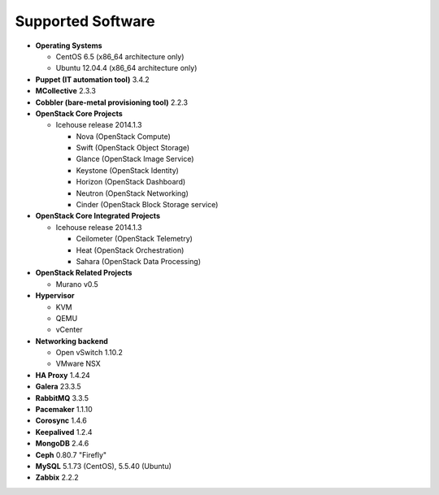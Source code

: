 Supported Software
==================

* **Operating Systems**

  * CentOS 6.5 (x86_64 architecture only)
  * Ubuntu 12.04.4 (x86_64 architecture only)

* **Puppet (IT automation tool)** 3.4.2

* **MCollective** 2.3.3

* **Cobbler (bare-metal provisioning tool)** 2.2.3

* **OpenStack Core Projects**

  * Icehouse release 2014.1.3

    * Nova (OpenStack Compute)
    * Swift (OpenStack Object Storage)
    * Glance (OpenStack Image Service)
    * Keystone (OpenStack Identity)
    * Horizon (OpenStack Dashboard)
    * Neutron (OpenStack Networking)
    * Cinder (OpenStack Block Storage service)

* **OpenStack Core Integrated Projects**

  * Icehouse release 2014.1.3

    * Ceilometer (OpenStack Telemetry)
    * Heat (OpenStack Orchestration)
    * Sahara (OpenStack Data Processing)

* **OpenStack Related Projects**

  * Murano v0.5

* **Hypervisor**

  * KVM
  * QEMU
  * vCenter

* **Networking backend**

  * Open vSwitch 1.10.2
  * VMware NSX

* **HA Proxy** 1.4.24

* **Galera** 23.3.5

* **RabbitMQ** 3.3.5

* **Pacemaker** 1.1.10

* **Corosync** 1.4.6

* **Keepalived** 1.2.4

* **MongoDB** 2.4.6

* **Ceph** 0.80.7 "Firefly"

* **MySQL** 5.1.73 (CentOS), 5.5.40 (Ubuntu)

* **Zabbix** 2.2.2
